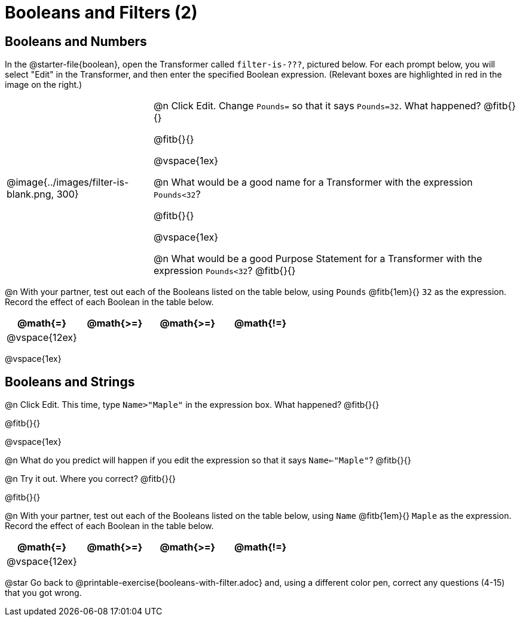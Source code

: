 = Booleans and Filters (2)

++++
<style>
body.workbookpage td .autonum::after { content: ')' !important; }
/* Cram everything to the top instead of distributing space equally */
#content { display: block !important; }
</style>
++++

== Booleans and Numbers

In the @starter-file{boolean}, open the Transformer called `filter-is-???`, pictured below. For each prompt below, you will select "Edit" in the Transformer, and then enter the specified Boolean expression. (Relevant boxes are highlighted in red in the image on the right.)

[cols="4, 10", frame="none", grid="none", stripes="none"]
|===


|
@image{../images/filter-is-blank.png, 300}

|

@n Click Edit. Change `Pounds=` so that it says `Pounds=32`. What happened? @fitb{}{}

@fitb{}{}

@vspace{1ex}

@n What would be a good name for a Transformer with the expression `Pounds<32`?

@fitb{}{}

@vspace{1ex}


@n What would be a good Purpose Statement for a Transformer with the expression `Pounds<32`? @fitb{}{}

|===

@n With your partner, test out each of the Booleans listed on the table below, using `Pounds` @fitb{1em}{} `32` as the expression. Record the effect of each Boolean in the table below.

[cols="^.^1,^.^1,^.^1,^.^1", stripes="none", options="header"]
|===

 | @math{=}
 | @math{>=}
 | @math{>=}
 | @math{!=}

 | @vspace{12ex}
 |
 |
 |
|===

@vspace{1ex}

== Booleans and Strings

@n Click Edit. This time, type `Name>"Maple"` in the expression box. What happened? @fitb{}{}

@fitb{}{}

@vspace{1ex}

@n What do you predict will happen if you edit the expression so that it says `Name<="Maple"`? @fitb{}{}

@n Try it out. Where you correct? @fitb{}{}

@fitb{}{}


@n With your partner, test out each of the Booleans listed on the table below, using `Name` @fitb{1em}{} `Maple` as the expression. Record the effect of each Boolean in the table below.

[cols="^.^1,^.^1,^.^1,^.^1", stripes="none", options="header"]
|===

 | @math{=}
 | @math{>=}
 | @math{>=}
 | @math{!=}

 | @vspace{12ex}
 |
 |
 |
|===

@star Go back to @printable-exercise{booleans-with-filter.adoc} and, using a different color pen, correct any questions (4-15) that you got wrong.

